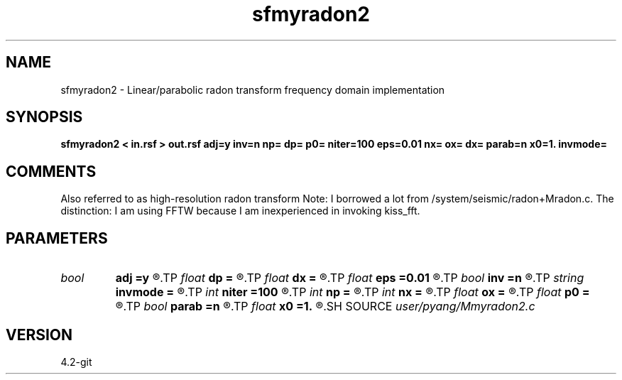 .TH sfmyradon2 1  "APRIL 2023" Madagascar "Madagascar Manuals"
.SH NAME
sfmyradon2 \- Linear/parabolic radon transform frequency domain implementation 
.SH SYNOPSIS
.B sfmyradon2 < in.rsf > out.rsf adj=y inv=n np= dp= p0= niter=100 eps=0.01 nx= ox= dx= parab=n x0=1. invmode=
.SH COMMENTS
Also referred to as high-resolution radon transform
Note: I borrowed a lot from /system/seismic/radon+Mradon.c. The distinction:
I am using FFTW because I am inexperienced in invoking kiss_fft. 

.SH PARAMETERS
.PD 0
.TP
.I bool   
.B adj
.B =y
.R  [y/n]	if y, perform adjoint operation
.TP
.I float  
.B dp
.B =
.R  	p sampling (if adj=y)
.TP
.I float  
.B dx
.B =
.R  	sampling interval in x
.TP
.I float  
.B eps
.B =0.01
.R  	regularization parameter
.TP
.I bool   
.B inv
.B =n
.R  [y/n]	if y, perform inverse operation
.TP
.I string 
.B invmode
.B =
.R  	inverse method: 'ls' if least-squares; 'toeplitz' if use FFT
.TP
.I int    
.B niter
.B =100
.R  	number of CGLS iterations
.TP
.I int    
.B np
.B =
.R  	number of p values (if adj=y)
.TP
.I int    
.B nx
.B =
.R  	number of offsets (if adj=n)
.TP
.I float  
.B ox
.B =
.R  	x origin
.TP
.I float  
.B p0
.B =
.R  	p origin (if adj=y)
.TP
.I bool   
.B parab
.B =n
.R  [y/n]	if y, parabolic Radon transform
.TP
.I float  
.B x0
.B =1.
.R  	reference offset
.SH SOURCE
.I user/pyang/Mmyradon2.c
.SH VERSION
4.2-git
